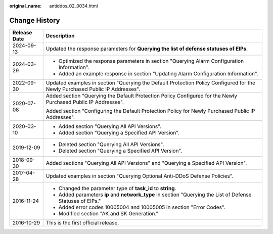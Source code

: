 :original_name: antiddos_02_0034.html

.. _antiddos_02_0034:

Change History
==============

+-----------------------------------+------------------------------------------------------------------------------------------------------------------------------+
| Release Date                      | Description                                                                                                                  |
+===================================+==============================================================================================================================+
| 2024-09-13                        | Updated the response parameters for **Querying the list of defense statuses of EIPs**.                                       |
+-----------------------------------+------------------------------------------------------------------------------------------------------------------------------+
| 2024-03-29                        | -  Optimized the response parameters in section "Querying Alarm Configuration Information".                                  |
|                                   | -  Added an example response in section "Updating Alarm Configuration Information".                                          |
+-----------------------------------+------------------------------------------------------------------------------------------------------------------------------+
| 2022-09-30                        | Updated examples in section "Querying the Default Protection Policy Configured for the Newly Purchased Public IP Addresses". |
+-----------------------------------+------------------------------------------------------------------------------------------------------------------------------+
| 2020-07-08                        | Added section "Querying the Default Protection Policy Configured for the Newly Purchased Public IP Addresses".               |
|                                   |                                                                                                                              |
|                                   | Added section "Configuring the Default Protection Policy for Newly Purchased Public IP Addresses".                           |
+-----------------------------------+------------------------------------------------------------------------------------------------------------------------------+
| 2020-03-10                        | -  Added section "Querying All API Versions".                                                                                |
|                                   | -  Added section "Querying a Specified API Version".                                                                         |
+-----------------------------------+------------------------------------------------------------------------------------------------------------------------------+
| 2019-12-09                        | -  Deleted section "Querying All API Versions".                                                                              |
|                                   | -  Deleted section "Querying a Specified API Version".                                                                       |
+-----------------------------------+------------------------------------------------------------------------------------------------------------------------------+
| 2018-09-30                        | Added sections "Querying All API Versions" and "Querying a Specified API Version".                                           |
+-----------------------------------+------------------------------------------------------------------------------------------------------------------------------+
| 2017-04-28                        | Updated examples in section "Querying Optional Anti-DDoS Defense Policies".                                                  |
+-----------------------------------+------------------------------------------------------------------------------------------------------------------------------+
| 2016-11-24                        | -  Changed the parameter type of **task_id** to **string**.                                                                  |
|                                   | -  Added parameters **ip** and **network_type** in section "Querying the List of Defense Statuses of EIPs."                  |
|                                   | -  Added error codes 10005004 and 10005005 in section "Error Codes".                                                         |
|                                   | -  Modified section "AK and SK Generation."                                                                                  |
+-----------------------------------+------------------------------------------------------------------------------------------------------------------------------+
| 2016-10-29                        | This is the first official release.                                                                                          |
+-----------------------------------+------------------------------------------------------------------------------------------------------------------------------+
